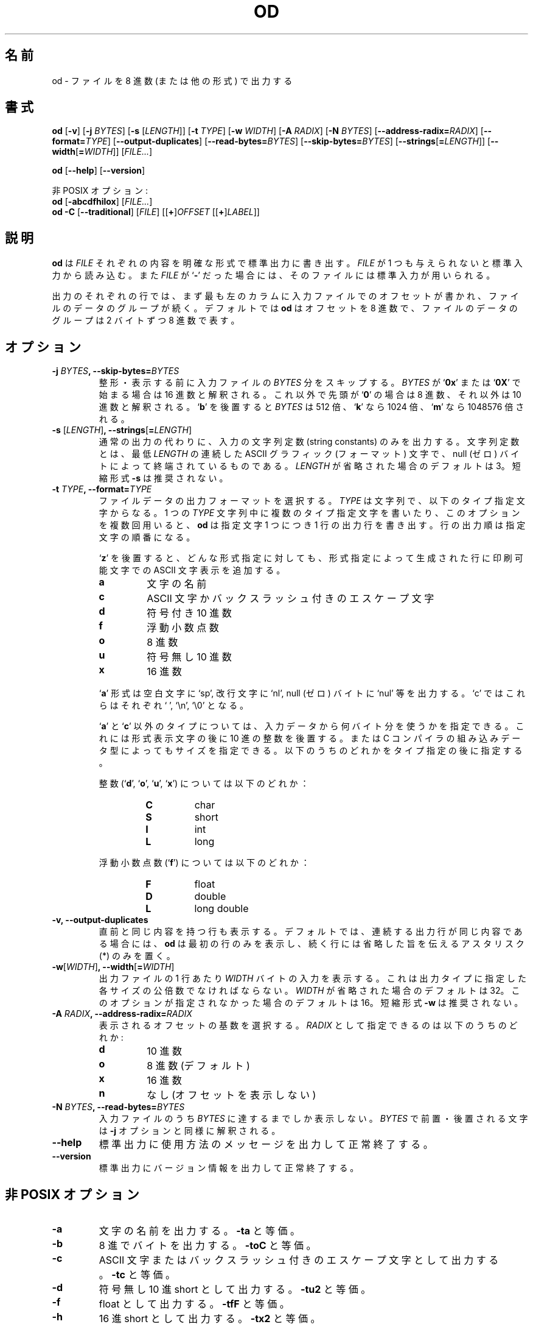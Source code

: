 .\" You may copy, distribute and modify under the terms of the LDP General
.\" Public License as specified in the LICENSE file that comes with the
.\" gnumaniak distribution
.\"
.\" The author kindly requests that no comments regarding the "better"
.\" suitability or up-to-date notices of any info documentation alternative
.\" is added without contacting him first.
.\"
.\" (C) 2002 Ragnar Hojland Espinosa <ragnar@ragnar-hojland.com>
.\"
.\"	GNU od man page
.\"	man pages are NOT obsolete!
.\"	<ragnar@ragnar-hojland.com>
.\"
.\" Japanese Version Copyright (c) 2000 NAKANO Takeo all rights reserved.
.\" Translated Sun 12 Mar 2000 by NAKANO Takeo <nakano@apm.seikei.ac.jp>
.\" Updated & Modified Sat Jan 24 14:55:40 JST 2004
.\"         by Yuichi SATO <ysato444@yahoo.co.jp>
.\"
.TH OD 1 "7 October 2002" "GNU textutils 2.1"
.\"O .SH NAME
.\"O \fBod\fR \- write files in octal or other formats
.SH 名前
od \- ファイルを 8 進数 (または他の形式) で出力する
.\"O .SH SYNOPSIS
.SH 書式
.B od
.RB [ \-v "] [" "\-j \fIBYTES\fR" "] [" "\-s \fR[\fILENGTH\fR]]"
.RB [ "\-t \fITYPE\fR" "] [" "\-w \fIWIDTH\fR" "] [" "\-A \fIRADIX\fR" ]
.RB [ "\-N \fIBYTES\fR" "]
.RB [ "\-\-address\-radix=\fIRADIX\fR" ] 
.RB [ "\-\-format=\fITYPE\fR" ]
.RB [ \-\-output\-duplicates ]
.RB [ "\-\-read\-bytes=\fIBYTES\fR" ]
.RB [ "\-\-skip\-bytes=\fIBYTES\fR" ]
.RB [ "\-\-strings\fR[\fB=\fILENGTH\fR" ]]
.RB [ "\-\-width\fR[\fB=\fIWIDTH\fR" ]]
.RI [ FILE... ]

.BR od " [" \-\-help "] [" \-\-version ]

.\"O Non POSIX:
非 POSIX オプション:
.br
.B od
.RB [ \-abcdfhilox ]
.RI [ FILE... ]
.br
.IR "\fBod \-C\fR \fR[\fB\-\-traditional" "] [" FILE "] [[\fB+\fR]" OFFSET " [[\fB+\fR]" LABEL ]]
.\"O .SH DESCRIPTION
.SH 説明
.\"O .B od
.\"O writes an unambiguous representation of each
.\"O .I FILE
.\"O to standard output.  If
.\"O .I FILE
.\"O is omitted or if it is a
.\"O .RB ` \- ',
.\"O standard input is used.
.B od
は
.I FILE
それぞれの内容を明確な形式で標準出力に書き出す。
.I FILE
が 1 つも与えられないと標準入力から読み込む。また
.I FILE
が
.RB ` \- '
だった場合には、そのファイルには標準入力が用いられる。

.\"O Each line of output consists of the offset in the input, followed by
.\"O groups of data from the file. By default, 
.\"O .B od
.\"O prints the offset in octal, and each group of file data is two bytes of
.\"O input printed as a single octal number.
出力のそれぞれの行では、
まず最も左のカラムに入力ファイルでのオフセットが書かれ、
ファイルのデータのグループが続く。デフォルトでは
.B od
はオフセットを 8 進数で、ファイルのデータのグループは
2 バイトずつ 8 進数で表す。
.\"O .SH OPTIONS
.SH オプション
.TP
.B \-j \fIBYTES\fB, \-\-skip\-bytes=\fIBYTES
.\"O Skip \fIBYTES\fR input bytes before formatting and writing.  If \fIBYTES\fR
.\"O begins with 
.\"O .RB ` 0x '
.\"O or 
.\"O .RB ` 0X '
.\"O , it is interpreted in hexadecimal;
.\"O otherwise, if it begins with 
.\"O .RB ` 0 ',
.\"O in octal; otherwise, in decimal.  Appending 
.\"O .RB ` b '
.\"O multiplies \fIBYTES\fR by 512, 
.\"O .RB ` k '
.\"O by 1024, and 
.\"O .RB ` m '
.\"O by 1048576.
整形・表示する前に入力ファイルの
.I BYTES
分をスキップする。
.I BYTES
が
.RB ` 0x "' または `" 0X '
で始まる場合は 16 進数と解釈される。これ以外で先頭が
.RB ` 0 '
の場合は 8 進数、それ以外は 10 進数と解釈される。
.RB ` b '
を後置すると
.I BYTES
は 512 倍、
.RB ` k '
なら 1024 倍、
.RB ` m '
なら 1048576 倍される。
.TP
.B \-s \fR[\fILENGTH\fR]\fB, \-\-strings\fR[\fB=\fILENGTH\fR]
.\"O Instead of the normal output, output only "string constants": at
.\"O least \fILENGTH\fR (3 by default) consecutive ASCII graphic characters,
.\"O followed by a null (zero) byte.  Short form \fB\-s\fR is deprecated.
通常の出力の代わりに、入力の文字列定数 (string constants) のみを出力する。
文字列定数とは、最低
.I LENGTH
の連続した ASCII グラフィック (フォーマット) 文字で、
null (ゼロ) バイトによって終端されているものである。
.I LENGTH
が省略された場合のデフォルトは 3。
短縮形式 \fB\-s\fR は推奨されない。
.TP
.B \-t \fITYPE\fB, \-\-format=\fITYPE
.\"O Select the format in which to output the file data.  \fITYPE\fR is a
.\"O string of one or more of the below type indicator characters.  If
.\"O you include more than one type indicator character in a single \fITYPE\fR
.\"O string, or use this option more than once, \fBod\fR writes one copy of
.\"O each output line using each of the data types that you specified,
.\"O in the order that you specified.
ファイルデータの出力フォーマットを選択する。
.I TYPE
は文字列で、以下のタイプ指定文字からなる。1 つの
.I TYPE
文字列中に複数のタイプ指定文字を書いたり、このオプションを複数回用いると、
.B od
は指定文字 1 つにつき 1 行の出力行を書き出す。
行の出力順は指定文字の順番になる。

.\"O Adding a trailing
.\"O .RB ` z '
.\"O to any type specification appends a display
.\"O of the ASCII character representation of the printable characters
.\"O to the output line generated by the type specification.
.RB ` z '
を後置すると、どんな形式指定に対しても、
形式指定によって生成された行に
印刷可能文字での ASCII 文字表示を追加する。
.RS
.TP
.B a
.\"O named character
文字の名前
.TP
.B c
.\"O ASCII character or backslash escape	  
ASCII 文字かバックスラッシュ付きのエスケープ文字
.TP
.B d
.\"O signed decimal
符号付き 10 進数
.TP
.B f
.\"O floating point
浮動小数点数
.TP
.B o
.\"O octal
8 進数
.TP
.B u
.\"O unsigned decimal
符号無し 10 進数
.TP
.B x
.\"O hexadecimal
16 進数
.PP
.sp
.\"O The type 
.\"O .RB ` a '
.\"O outputs things like `sp' for space, `nl' for newline, and `nul' for a null
.\"O (zero) byte.  Type `c' outputs  ` ', \n', and  \0', respectively.
.RB ` a '
形式は空白文字に `sp', 改行文字に `nl', null (ゼロ) バイトに `nul'
等を出力する。`c' ではこれらはそれぞれ ` ', `\en', `\e0' となる。

.\"O Except for types 
.\"O .RB ` a "' and `" c ',
.\"O you can specify the number of bytes to use in interpreting each number in
.\"O the given data type by following the type indicator character with a decimal
.\"O integer.  Alternately, you can specify the size of one of the C compiler's
.\"O built-in data types by following the type indicator character with
.\"O one of the following characters.  
.RB ` a "' と `" c '
以外のタイプについては、入力データから何バイト分を使うかを指定できる。
これには形式表示文字の後に 10 進の整数を後置する。
または C コンパイラの組み込みデータ型によってもサイズを指定できる。
以下のうちのどれかをタイプ指定の後に指定する。

.\"O For integers (
.\"O .RB ` d "', `" o "', `" u "', `" x '):
整数
.RB "(`" d "', `" o "', `" u "', `" x ')
については以下のどれか：
.RS
.TP
.B C
char
.TP
.B S
short
.TP
.B I
int
.TP
.B L
long
.RE
.sp
.\"O For floating point (
.\"O .RB ` f '):
浮動小数点数
.RB (` f ')
については以下のどれか：
.RS
.TP
.B F
float
.TP
.B D
double
.TP
.B L
long double
.RE
.RE
.TP
.B \-v, \-\-output\-duplicates
.\"O Output consecutive lines that are identical.  By default, when two
.\"O or more consecutive output lines would be identical, \fBod\fR outputs
.\"O only the first line, and puts just an asterisk on the following
.\"O line to indicate the elision.
直前と同じ内容を持つ行も表示する。
デフォルトでは、連続する出力行が同じ内容である場合には、
.B od
は最初の行のみを表示し、続く行には省略した旨を伝えるアスタリスク (*)
のみを置く。
.TP
.B \-w\fR[\fIWIDTH\fR]\fB, \-\-width\fR[\fB=\fIWIDTH\fR]
.\"O Dump \fIWIDTH\fR input bytes per output line.  This must be a multiple of
.\"O the least common multiple of the sizes associated with the
.\"O specified output types.  If \fIWIDTH\fR is omitted, the default is 32.  If
.\"O this option is not given at all, the default is 16.  Short form \fB\-w\fR is
.\"O deprecated.
出力ファイルの 1 行あたり
.I WIDTH
バイトの入力を表示する。
これは出力タイプに指定した各サイズの公倍数でなければならない。
.I WIDTH
が省略された場合のデフォルトは 32。
このオプションが指定されなかった場合のデフォルトは 16。
短縮形式 \fB\-w\fR は推奨されない。
.TP
.B \-A \fIRADIX\fB, \-\-address\-radix=\fIRADIX
.\"O Selects the base in which file offsets are printed.  \fIRADIX\fR can be
.\"O one of the following:
表示されるオフセットの基数を選択する。
.I RADIX
として指定できるのは以下のうちのどれか:
.RS
.TP
.B d
.\"O decimal
10 進数
.TP
.B o
.\"O octal (default)
8 進数 (デフォルト)
.TP
.B x
.\"O hexadecimal
16 進数
.TP
.B n
.\"O none (do not print offsets)
なし (オフセットを表示しない)
.RE
.TP
.B \-N \fIBYTES\fB, \-\-read\-bytes=\fIBYTES
.\"O Output at most \fIBYTES\fR bytes of the input.  Prefixes and suffixes on
.\"O \fIBYTES\fR are interpreted as for the \fB\-j\fR option.
入力ファイルのうち
.I BYTES
に達するまでしか表示しない。
.I BYTES
で前置・後置される文字は
.B \-j
オプションと同様に解釈される。
.TP
.B "\-\-help"
.\"O Print a usage message on standard output and exit successfully.
標準出力に使用方法のメッセージを出力して正常終了する。
.TP
.B "\-\-version"
.\"O Print version information on standard output then exit successfully.
標準出力にバージョン情報を出力して正常終了する。
.\"O .SH NON-POSIX OPTIONS
.SH 非 POSIX オプション
.TP
.B \-a
.\"O Output as named characters.  Equivalent to \fB\-ta\fR.
文字の名前を出力する。
.B \-ta
と等価。
.TP
.B \-b
.\"O Output as octal bytes.  Equivalent to \fB\-toC\fR.
8 進でバイトを出力する。
.B \-toC
と等価。
.TP
.B \-c
.\"O Output as ASCII characters or backslash escapes.  Equivalent to
.\"O \fB\-tc\fR.
ASCII 文字またはバックスラッシュ付きのエスケープ文字として出力する。
.B \-tc
と等価。
.TP
.B \-d
.\"O Output as unsigned decimal shorts.  Equivalent to \fB\-tu2\fR.
符号無し 10 進 short として出力する。
.B \-tu2
と等価。
.TP
.B \-f
.\"O Output as floats.  Equivalent to \fB\-tfF\fR.
float として出力する。
.B \-tfF
と等価。
.TP
.B \-h
.\"O Output as hexadecimal shorts.  Equivalent to \fB\-tx2\fR.
16 進 short として出力する。
.B \-tx2
と等価。
.TP
.B \-i
.\"O Output as decimal shorts.  Equivalent to \fB\-td2\fR.
10 進 short として出力する。
.B \-td2
と等価。
.TP
.B \-l
.\"O Output as decimal longs.  Equivalent to \fB\-td4\fR.
10 進 long として出力する。
.B \-td4
と等価。
.TP
.B \-o
.\"O Output as octal shorts.  Equivalent to \fB\-to2\fR.
8 進 short として出力する。
.B \-to2
と等価。
.TP
.B \-x
.\"O Output as hexadecimal shorts.  Equivalent to \fB\-tx2\fR.
16 進 short として出力する。
.B \-tx2
と等価。
.TP
.B \-C, \-\-traditional
.\"O Recognize the pre-POSIX non-option arguments that traditional \fBod\fR
.\"O accepted.
POSIX 以前の、オプション以外の引き数のうち、古いバージョンの
.B od
が受け付けたものを認識する。
.PP
.\"O The following syntax:
たとえば以下の書式:
.sp	  
.B od \-\-traditional
.RI [ FILE "] [[" \fB+\fR]\fIOFFSET\fR[\fB.\fR][\fBb\fR] 
.RI [[ \fB+\fR ] LABEL [\fB.\fR][\fBb\fR]]]
.sp		    
.\"O can be used to specify at most one file and optional arguments
.\"O specifying an offset and a pseudo-start address, \fILABEL\fR.  By default,
.\"O \fIOFFSET\fR is interpreted as an octal number specifying how
.\"O many input bytes to skip before formatting and writing.  The
.\"O optional trailing decimal point forces the interpretation of
.\"O \fIOFFSET\fR as a decimal number.  If no decimal is specified
.\"O and the offset begins with `\fB0x\fR' or `\fB0X\fR' it is interpreted as a
.\"O hexadecimal number.  If there is a trailing `\fBb\fR', the number of bytes
.\"O skipped will be \fIOFFSET\fR multiplied by 512.  The \fILABEL\fR argument is
.\"O interpreted just like \fIOFFSET\fR, but it specifies an initial
.\"O pseudo-address.  The pseudo-addresses are displayed in parentheses
.\"O following any normal address.
を使うと、最大 1 つのファイルと、オフセットおよび擬似スタートアドレス
\fILABEL\fP を指定できる。
デフォルトでは
.I OFFSET
は 8 進数と解釈され、
整形・出力する前にスキップする入力ファイルのバイト数を示す。
小数点を付加すると、
.I OFFSET
は 10 進数とみなされる。
10 進の指定がなく、
.I offset
が `\fB0x\fR' または `\fB0X\fR' で始まる場合は 16 進数と解釈される。
`\fBb\fR' が後置されると
.I offset
を 512 倍したバイト分がスキップされる。
.I LABEL
引き数も
.I OFFSET
のように解釈されるが、これはスタート地点の擬似アドレスを指定する。
擬似アドレスは通常のアドレスの後に括弧付きで表示される。
.\"O .SH NOTES
.SH 注意
.\"O Report bugs to bug-textutils@gnu.org.
.\"O .br
.\"O Man page by Ragnar Hojland Espinosa <ragnar@ragnar-hojland.com>
プログラムのバグについては bug-textutils@gnu.org に報告してください。
.br
man ページは Ragnar Hojland Espinosa
<ragnar@ragnar-hojland.com> が作成しました。
